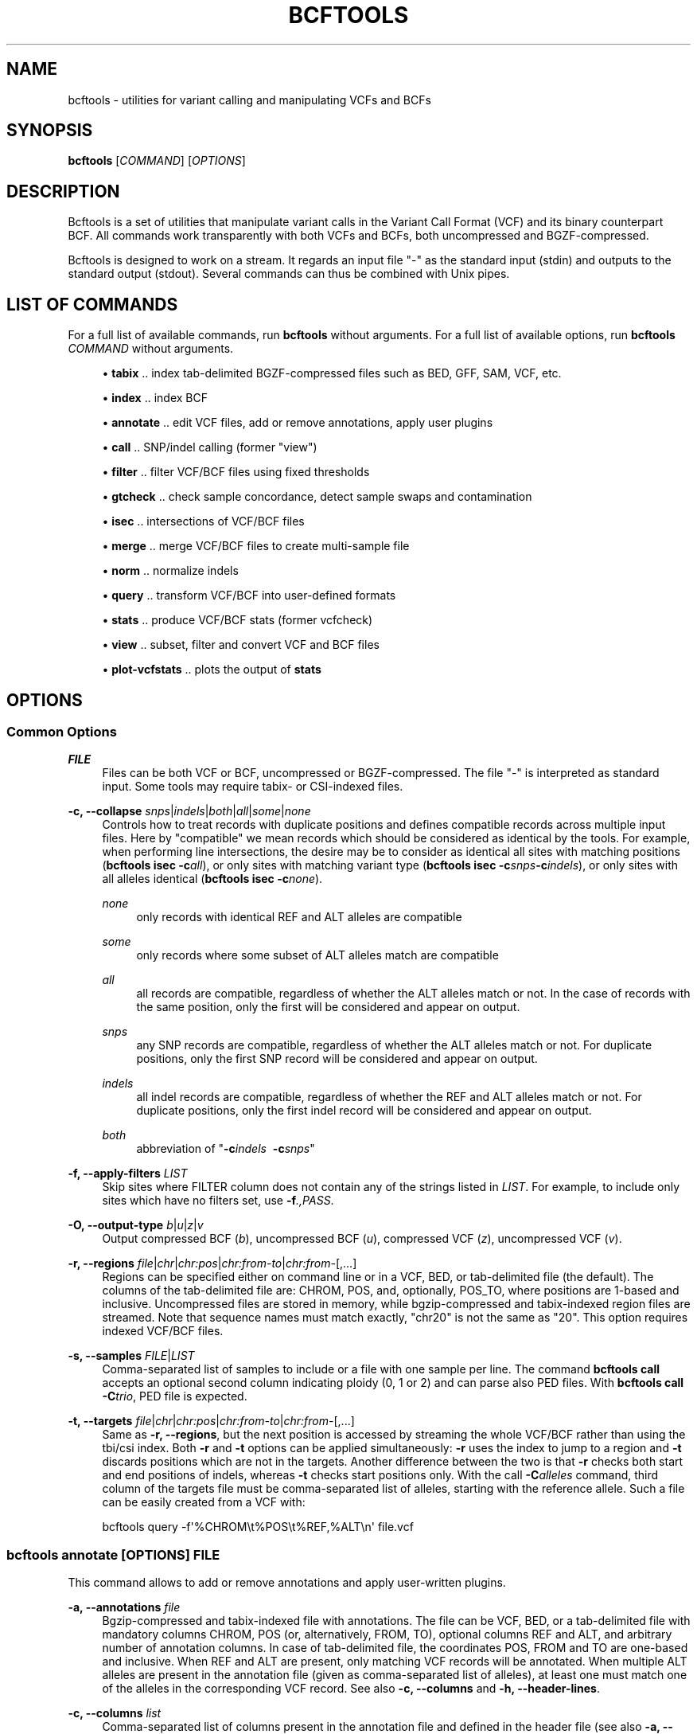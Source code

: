 '\" t
.\"     Title: bcftools
.\"    Author: [see the "AUTHORS" section]
.\" Generator: DocBook XSL Stylesheets v1.78.1 <http://docbook.sf.net/>
.\"      Date: 01/14/2014
.\"    Manual: \ \&
.\"    Source: \ \&
.\"  Language: English
.\"
.TH "BCFTOOLS" "1" "01/14/2014" "\ \&" "\ \&"
.\" -----------------------------------------------------------------
.\" * Define some portability stuff
.\" -----------------------------------------------------------------
.\" ~~~~~~~~~~~~~~~~~~~~~~~~~~~~~~~~~~~~~~~~~~~~~~~~~~~~~~~~~~~~~~~~~
.\" http://bugs.debian.org/507673
.\" http://lists.gnu.org/archive/html/groff/2009-02/msg00013.html
.\" ~~~~~~~~~~~~~~~~~~~~~~~~~~~~~~~~~~~~~~~~~~~~~~~~~~~~~~~~~~~~~~~~~
.ie \n(.g .ds Aq \(aq
.el       .ds Aq '
.\" -----------------------------------------------------------------
.\" * set default formatting
.\" -----------------------------------------------------------------
.\" disable hyphenation
.nh
.\" disable justification (adjust text to left margin only)
.ad l
.\" -----------------------------------------------------------------
.\" * MAIN CONTENT STARTS HERE *
.\" -----------------------------------------------------------------
.SH "NAME"
bcftools \- utilities for variant calling and manipulating VCFs and BCFs
.SH "SYNOPSIS"
.sp
\fBbcftools\fR [\fICOMMAND\fR] [\fIOPTIONS\fR]
.SH "DESCRIPTION"
.sp
Bcftools is a set of utilities that manipulate variant calls in the Variant Call Format (VCF) and its binary counterpart BCF\&. All commands work transparently with both VCFs and BCFs, both uncompressed and BGZF\-compressed\&.
.sp
Bcftools is designed to work on a stream\&. It regards an input file "\-" as the standard input (stdin) and outputs to the standard output (stdout)\&. Several commands can thus be combined with Unix pipes\&.
.SH "LIST OF COMMANDS"
.sp
For a full list of available commands, run \fBbcftools\fR without arguments\&. For a full list of available options, run \fBbcftools\fR \fICOMMAND\fR without arguments\&.
.sp
.RS 4
.ie n \{\
\h'-04'\(bu\h'+03'\c
.\}
.el \{\
.sp -1
.IP \(bu 2.3
.\}
\fBtabix\fR
\&.\&. index tab\-delimited BGZF\-compressed files such as BED, GFF, SAM, VCF, etc\&.
.RE
.sp
.RS 4
.ie n \{\
\h'-04'\(bu\h'+03'\c
.\}
.el \{\
.sp -1
.IP \(bu 2.3
.\}
\fBindex\fR
\&.\&. index BCF
.RE
.sp
.RS 4
.ie n \{\
\h'-04'\(bu\h'+03'\c
.\}
.el \{\
.sp -1
.IP \(bu 2.3
.\}
\fBannotate\fR
\&.\&. edit VCF files, add or remove annotations, apply user plugins
.RE
.sp
.RS 4
.ie n \{\
\h'-04'\(bu\h'+03'\c
.\}
.el \{\
.sp -1
.IP \(bu 2.3
.\}
\fBcall\fR
\&.\&. SNP/indel calling (former "view")
.RE
.sp
.RS 4
.ie n \{\
\h'-04'\(bu\h'+03'\c
.\}
.el \{\
.sp -1
.IP \(bu 2.3
.\}
\fBfilter\fR
\&.\&. filter VCF/BCF files using fixed thresholds
.RE
.sp
.RS 4
.ie n \{\
\h'-04'\(bu\h'+03'\c
.\}
.el \{\
.sp -1
.IP \(bu 2.3
.\}
\fBgtcheck\fR
\&.\&. check sample concordance, detect sample swaps and contamination
.RE
.sp
.RS 4
.ie n \{\
\h'-04'\(bu\h'+03'\c
.\}
.el \{\
.sp -1
.IP \(bu 2.3
.\}
\fBisec\fR
\&.\&. intersections of VCF/BCF files
.RE
.sp
.RS 4
.ie n \{\
\h'-04'\(bu\h'+03'\c
.\}
.el \{\
.sp -1
.IP \(bu 2.3
.\}
\fBmerge\fR
\&.\&. merge VCF/BCF files to create multi\-sample file
.RE
.sp
.RS 4
.ie n \{\
\h'-04'\(bu\h'+03'\c
.\}
.el \{\
.sp -1
.IP \(bu 2.3
.\}
\fBnorm\fR
\&.\&. normalize indels
.RE
.sp
.RS 4
.ie n \{\
\h'-04'\(bu\h'+03'\c
.\}
.el \{\
.sp -1
.IP \(bu 2.3
.\}
\fBquery\fR
\&.\&. transform VCF/BCF into user\-defined formats
.RE
.sp
.RS 4
.ie n \{\
\h'-04'\(bu\h'+03'\c
.\}
.el \{\
.sp -1
.IP \(bu 2.3
.\}
\fBstats\fR
\&.\&. produce VCF/BCF stats (former vcfcheck)
.RE
.sp
.RS 4
.ie n \{\
\h'-04'\(bu\h'+03'\c
.\}
.el \{\
.sp -1
.IP \(bu 2.3
.\}
\fBview\fR
\&.\&. subset, filter and convert VCF and BCF files
.RE
.sp
.RS 4
.ie n \{\
\h'-04'\(bu\h'+03'\c
.\}
.el \{\
.sp -1
.IP \(bu 2.3
.\}
\fBplot-vcfstats\fR
\&.\&. plots the output of
\fBstats\fR
.RE
.SH "OPTIONS"
.SS "Common Options"
.PP
\fIFILE\fR
.RS 4
Files can be both VCF or BCF, uncompressed or BGZF\-compressed\&. The file "\-" is interpreted as standard input\&. Some tools may require tabix\- or CSI\-indexed files\&.
.RE
.PP
\fB\-c, \-\-collapse\fR \fIsnps\fR|\fIindels\fR|\fIboth\fR|\fIall\fR|\fIsome\fR|\fInone\fR
.RS 4
Controls how to treat records with duplicate positions and defines compatible records across multiple input files\&. Here by "compatible" we mean records which should be considered as identical by the tools\&. For example, when performing line intersections, the desire may be to consider as identical all sites with matching positions (\fBbcftools isec \-c\fR\fIall\fR), or only sites with matching variant type (\fBbcftools isec \-c\fR\fIsnps\fR\fB\-c\fR\fIindels\fR), or only sites with all alleles identical (\fBbcftools isec \-c\fR\fInone\fR)\&.
.PP
\fInone\fR
.RS 4
only records with identical REF and ALT alleles are compatible
.RE
.PP
\fIsome\fR
.RS 4
only records where some subset of ALT alleles match are compatible
.RE
.PP
\fIall\fR
.RS 4
all records are compatible, regardless of whether the ALT alleles match or not\&. In the case of records with the same position, only the first will be considered and appear on output\&.
.RE
.PP
\fIsnps\fR
.RS 4
any SNP records are compatible, regardless of whether the ALT alleles match or not\&. For duplicate positions, only the first SNP record will be considered and appear on output\&.
.RE
.PP
\fIindels\fR
.RS 4
all indel records are compatible, regardless of whether the REF and ALT alleles match or not\&. For duplicate positions, only the first indel record will be considered and appear on output\&.
.RE
.PP
\fIboth\fR
.RS 4
abbreviation of "\fB\-c\fR\fIindels\fR\ \&
\fB\-c\fR\fIsnps\fR"
.RE
.RE
.PP
\fB\-f, \-\-apply\-filters\fR \fILIST\fR
.RS 4
Skip sites where FILTER column does not contain any of the strings listed in
\fILIST\fR\&. For example, to include only sites which have no filters set, use
\fB\-f\fR\fI\&.,PASS\fR\&.
.RE
.PP
\fB\-O, \-\-output\-type\fR \fIb\fR|\fIu\fR|\fIz\fR|\fIv\fR
.RS 4
Output compressed BCF (\fIb\fR), uncompressed BCF (\fIu\fR), compressed VCF (\fIz\fR), uncompressed VCF (\fIv\fR)\&.
.RE
.PP
\fB\-r, \-\-regions\fR \fIfile\fR|\fIchr\fR|\fIchr:pos\fR|\fIchr:from\-to\fR|\fIchr:from\-\fR[,\&...]
.RS 4
Regions can be specified either on command line or in a VCF, BED, or tab\-delimited file (the default)\&. The columns of the tab\-delimited file are: CHROM, POS, and, optionally, POS_TO, where positions are 1\-based and inclusive\&. Uncompressed files are stored in memory, while bgzip\-compressed and tabix\-indexed region files are streamed\&. Note that sequence names must match exactly, "chr20" is not the same as "20"\&. This option requires indexed VCF/BCF files\&.
.RE
.PP
\fB\-s, \-\-samples\fR \fIFILE\fR|\fILIST\fR
.RS 4
Comma\-separated list of samples to include or a file with one sample per line\&. The command
\fBbcftools call\fR
accepts an optional second column indicating ploidy (0, 1 or 2) and can parse also PED files\&. With
\fBbcftools call\fR\fB \-C\fR\fItrio\fR, PED file is expected\&.
.RE
.PP
\fB\-t, \-\-targets\fR \fIfile\fR|\fIchr\fR|\fIchr:pos\fR|\fIchr:from\-to\fR|\fIchr:from\-\fR[,\&...]
.RS 4
Same as
\fB\-r, \-\-regions\fR, but the next position is accessed by streaming the whole VCF/BCF rather than using the tbi/csi index\&. Both
\fB\-r\fR
and
\fB\-t\fR
options can be applied simultaneously:
\fB\-r\fR
uses the index to jump to a region and
\fB\-t\fR
discards positions which are not in the targets\&. Another difference between the two is that
\fB\-r\fR
checks both start and end positions of indels, whereas
\fB\-t\fR
checks start positions only\&. With the call
\fB\-C\fR\fIalleles\fR
command, third column of the targets file must be comma\-separated list of alleles, starting with the reference allele\&. Such a file can be easily created from a VCF with:
.RE
.sp
.if n \{\
.RS 4
.\}
.nf
    bcftools query \-f\*(Aq%CHROM\et%POS\et%REF,%ALT\en\*(Aq file\&.vcf
.fi
.if n \{\
.RE
.\}
.SS "bcftools annotate \fI[OPTIONS]\fR \fIFILE\fR"
.sp
This command allows to add or remove annotations and apply user\-written plugins\&.
.PP
\fB\-a, \-\-annotations\fR \fIfile\fR
.RS 4
Bgzip\-compressed and tabix\-indexed file with annotations\&. The file can be VCF, BED, or a tab\-delimited file with mandatory columns CHROM, POS (or, alternatively, FROM, TO), optional columns REF and ALT, and arbitrary number of annotation columns\&. In case of tab\-delimited file, the coordinates POS, FROM and TO are one\-based and inclusive\&. When REF and ALT are present, only matching VCF records will be annotated\&. When multiple ALT alleles are present in the annotation file (given as comma\-separated list of alleles), at least one must match one of the alleles in the corresponding VCF record\&. See also
\fB\-c, \-\-columns\fR
and
\fB\-h, \-\-header\-lines\fR\&.
.RE
.PP
\fB\-c, \-\-columns\fR \fIlist\fR
.RS 4
Comma\-separated list of columns present in the annotation file and defined in the header file (see also
\fB\-a, \-\-annotations\fR
and
\fB\-h, \-\-header\-lines\fR)\&. INFO tags can be written both as INFO/TAG or simply TAG\&. Unused columns can be indicated by
\fI\-\fR\&. For example:
.RE
.sp
.if n \{\
.RS 4
.\}
.nf
    CHROM,FROM,TO,REF,ALT,\-,INFO/TAG
.fi
.if n \{\
.RE
.\}
.PP
\fB\-h, \-\-header\-lines\fR \fIfile\fR
.RS 4
Header lines to appended to the VCF header\&.
.RE
.PP
\fB\-l, \-\-list\-plugins\fR
.RS 4
List of available plugins\&. The BCFTOOLS_PLUGINS environment variable tells the program which directories to search\&.
.RE
.PP
\fB\-O, \-\-output\-type\fR \fIb\fR|\fIu\fR|\fIz\fR|\fIv\fR
.RS 4
see
\fBCommon Options\fR
.RE
.PP
\fB\-p, \-\-plugins\fR \fIname\fR[,\&...]
.RS 4
Comma\-separated list of plugins to run\&. The BCFTOOLS_PLUGINS environment variable tells the program which directories to search\&. See the examples in plugins/*\&.c coming with this distribution for further details and examples\&.
.RE
.PP
\fB\-r, \-\-regions\fR \fIfile\fR|\fIchr\fR|\fIchr:pos\fR|\fIchr:from\-to\fR|\fIchr:from\-\fR[,\&...]
.RS 4
see
\fBCommon Options\fR
.RE
.PP
\fB\-R, \-\-remove\fR \fIlist\fR
.RS 4
List of annotations to remove\&. Use
\fIFILTER\fR
to remove all filters or
\fIFILTER/SomeFilter\fR
to remove a specific filter\&. More examples:
.RE
.sp
.if n \{\
.RS 4
.\}
.nf
    ID,INFO/DP,FORMAT/DP
.fi
.if n \{\
.RE
.\}
.SS "bcftools call \fI[OPTIONS]\fR \fIFILE\fR"
.sp
This command replaces the former \fBbcftools view\fR caller\&. Some of the original functionality has been temporarily lost in the process of transition under htslib, but will be added back on popular demand\&. The original calling model can be invoked with the \fB\-c\fR option\&.
.sp
.it 1 an-trap
.nr an-no-space-flag 1
.nr an-break-flag 1
.br
.ps +1
\fBFile format options:\fR
.RS 4
.PP
\fB\-O, \-\-output\-type\fR \fIb\fR|\fIu\fR|\fIz\fR|\fIv\fR
.RS 4
see
\fBCommon Options\fR
.RE
.PP
\fB\-r, \-\-regions\fR \fIfile\fR|\fIchr\fR|\fIchr:pos\fR|\fIchr:from\-to\fR|\fIchr:from\-\fR[,\&...]
.RS 4
see
\fBCommon Options\fR
.RE
.PP
\fB\-s, \-\-samples\fR \fIFILE\fR|\fILIST\fR
.RS 4
see
\fBCommon Options\fR
.RE
.RE
.sp
.it 1 an-trap
.nr an-no-space-flag 1
.nr an-break-flag 1
.br
.ps +1
\fBInput/output options:\fR
.RS 4
.PP
\fB\-A, \-\-keep\-alts\fR
.RS 4
output all alternate alleles present in the alignments even if they do not appear in any of the genotypes
.RE
.PP
\fB\-M, \-\-keep\-masked\-ref\fR
.RS 4
output sites where REF allele is N
.RE
.PP
\fB\-S, \-\-skip\fR \fIsnps\fR|\fIindels\fR
.RS 4
skip indel/SNP sites
.RE
.PP
\fB\-v, \-\-variants\-only\fR
.RS 4
output variant sites only
.RE
.RE
.sp
.it 1 an-trap
.nr an-no-space-flag 1
.nr an-break-flag 1
.br
.ps +1
\fBConsensus/variant calling options:\fR
.RS 4
.PP
\fB\-c, \-\-consensus\-caller\fR
.RS 4
the original
\fBsamtools\fR/\fBbcftools\fR
calling method (conflicts with
\fB\-m\fR)
.RE
.PP
\fB\-C, \-\-constrain\fR \fIalleles\fR|\fItrio\fR
.RS 4
.PP
\fIalleles\fR
.RS 4
call genotypes given alleles\&. See also
\fB\-t, \-\-targets\fR\&.
.RE
.PP
\fItrio\fR
.RS 4
call genotypes given the father\-mother\-child constraint\&. See also
\fB\-s, \-\-samples\fR
and
\fB\-n, \-\-novel\-rate\fR\&.
.RE
.RE
.PP
\fB\-m, \-\-multiallelic\-caller\fR
.RS 4
alternative modelfor multiallelic and rare\-variant calling designed to overcome known limitations in
\fB\-c\fR
calling model (conflicts with
\fB\-c\fR)
.RE
.PP
\fB\-n, \-\-novel\-rate\fR \fIFLOAT\fR
.RS 4
likelihood of novel mutation for constrained
\fB\-C\fR\fItrio\fR
calling\&. The trio genotype calling maximizes likelihood of a particular combination of genotypes for father, mother and the child P(F=i,M=j,C=k) = P(unconstrained) * Pn + P(constrained) * (1\-Pn)\&.
.RE
.PP
\fB\-p, \-\-pval\-threshold\fR \fIfloat\fR
.RS 4
with
\fB\-c\fR, accept variant if P(ref|D) <
\fIfloat\fR\&. With
\fB\-m\fR, accept another ALT allele if P(chi^2)>=1\-\fIfloat\fR
.RE
.PP
\fB\-t, \-\-targets\fR \fIfile\fR|\fIchr\fR|\fIchr:pos\fR|\fIchr:from\-to\fR|\fIchr:from\-\fR[,\&...]
.RS 4
see
\fBCommon Options\fR
.RE
.PP
\fB\-X, \-\-chromosome\-X\fR
.RS 4
haploid output for male samples (requires PED file with
\fB\-s\fR)
.RE
.PP
\fB\-Y, \-\-chromosome\-Y\fR
.RS 4
haploid output for males and skips females (requires PED file with
\fB\-s\fR)
.RE
.RE
.SS "bcftools filter \fI[OPTIONS]\fR \fIFILE\fR"
.sp
Apply fixed\-threshold filters\&.
.PP
\fB\-e, \-\-exclude\fR \fIEXPRESSION\fR
.RS 4
exclude sites for which
\fIEXPRESSION\fR
is true\&. For valid expressions see
\fBEXPRESSIONS\fR\&.
.RE
.PP
\fB\-g, \-\-SnpGap\fR \fIINT\fR
.RS 4
filter SNPs within
\fIINT\fR
base pairs of an indel\&. The following example demonstrates the logic of
\fB\-\-SnpGap\fR\fI3\fR
applied on a deletion and an insertion:
.RE
.sp
.if n \{\
.RS 4
.\}
.nf
The SNPs at positions 1 and 7 are filtered, positions 0 and 8 are not:
         0123456789
    ref  \&.G\&.GT\&.\&.G\&.\&.
    del  \&.A\&.G\-\&.\&.A\&.\&.
Here the positions 1 and 6 are filtered, 0 and 7 are not:
         0123\-456789
    ref  \&.G\&.G\-\&.\&.G\&.\&.
    ins  \&.A\&.GT\&.\&.A\&.\&.
.fi
.if n \{\
.RE
.\}
.PP
\fB\-G, \-\-IndelGap\fR \fIINT\fR
.RS 4
filter clusters of indels separated by
\fIINT\fR
or fewer base pairs allowing only one to pass\&. The following example demonstrates the logic of
\fB\-\-IndelGap\fR\fI2\fR
applied on a deletion and an insertion:
.RE
.sp
.if n \{\
.RS 4
.\}
.nf
The second indel is filtered:
         012345678901
    ref  \&.GT\&.GT\&.\&.GT\&.\&.
    del  \&.G\-\&.G\-\&.\&.G\-\&.\&.
And similarly here, the second is filtered:
         01 23 456 78
    ref  \&.A\-\&.A\-\&.\&.A\-\&.\&.
    ins  \&.AT\&.AT\&.\&.AT\&.\&.
.fi
.if n \{\
.RE
.\}
.PP
\fB\-i, \-\-include\fR \fIEXPRESSION\fR
.RS 4
include only sites for which
\fIEXPRESSION\fR
is true\&. For valid expressions see
\fBEXPRESSIONS\fR\&.
.RE
.PP
\fB\-m, \-\-mode\fR \fI+\fR|\fIx\fR
.RS 4
what to do with the existing FILTER annotations: use
\fI+\fR
for appending to FILTER instead of replacing the existing annotations, and
\fIx\fR
to reset filters at sites which pass\&.
.RE
.PP
\fB\-O, \-\-output\-type\fR \fIb\fR|\fIu\fR|\fIz\fR|\fIv\fR
.RS 4
see
\fBCommon Options\fR
.RE
.PP
\fB\-r, \-\-regions\fR \fIfile\fR|\fIchr\fR|\fIchr:pos\fR|\fIchr:from\-to\fR|\fIchr:from\-\fR[,\&...]
.RS 4
see
\fBCommon Options\fR
.RE
.PP
\fB\-s, \-\-soft\-filter\fR \fISTRING\fR|\fI+\fR
.RS 4
annotate FILTER column with
\fISTRING\fR
or, with
\fI+\fR, a unique filter name generated by the program ("Filter%d")\&.
.RE
.PP
\fB\-t, \-\-targets\fR \fIfile\fR|\fIchr\fR|\fIchr:pos\fR|\fIchr:from\-to\fR|\fIchr:from\-\fR[,\&...]
.RS 4
see
\fBCommon Options\fR
.RE
.SS "bcftools gtcheck [\fIOPTIONS\fR] [\-g \fIgenotypes\&.vcf\&.gz\fR] \fIquery\&.vcf\&.gz\fR"
.sp
Checks sample identity or, without \fB\-g\fR, multi\-sample cross\-check is performed\&. With \fB\-s\fR but no \fB\-p\fR, likelihoods at all sites are printed\&.
.PP
\fB\-a, \-\-average\-discordance\fR
.RS 4
output average discordance for all sites
.RE
.PP
\fB\-g, \-\-genotypes\fR \fIgenotypes\&.vcf\&.gz\fR
.RS 4
reference genotypes to compare against
.RE
.PP
\fB\-G, \-\-GTs\-only\fR
.RS 4
ignore PLs, use GTs
.RE
.PP
\fB\-H, \-\-homs\-only\fR
.RS 4
consider only genotypes which are homozygous in both
\fIgenotypes\fR
and
\fIquery\fR
VCF\&. This may be useful with low coverage data\&.
.RE
.PP
\fB\-p, \-\-plot\fR \fIPREFIX\fR
.RS 4
produce plots
.RE
.PP
\fB\-r, \-\-regions\fR \fIfile\fR|\fIchr\fR|\fIchr:pos\fR|\fIchr:from\-to\fR|\fIchr:from\-\fR[,\&...]
.RS 4
see
\fBCommon Options\fR
.RE
.PP
\fB\-s, \-\-target\-sample\fR \fISTRING\fR
.RS 4
target sample in the
\fB\-g\fR
file, used only for plotting, not for analysis
.RE
.PP
\fB\-S, \-\-query\-sample\fR \fISTRING\fR
.RS 4
query sample in
\fIquery\&.vcf\&.gz\fR\&. By default, the first sample is checked\&.
.RE
.PP
\fB\-t, \-\-targets\fR \fIfile\fR|\fIchr\fR|\fIchr:pos\fR|\fIchr:from\-to\fR|\fIchr:from\-\fR[,\&...]
.RS 4
see
\fBCommon Options\fR
.RE
.sp
.it 1 an-trap
.nr an-no-space-flag 1
.nr an-break-flag 1
.br
.ps +1
\fBOutput files format:\fR
.RS 4
.PP
CN
.RS 4
This field lists pairwise discordance for all possible sample pairs\&. It is calculated as
.RE
.sp
.if n \{\
.RS 4
.\}
.nf
        \esum_s { min_{G} \e{ PL_i + PL_j \e} },
.fi
.if n \{\
.RE
.\}
.PP
.RS 4
where the sum is over all sites
\fIs\fR
and genotype
\fIG\fR
is selected to maximize likelihood for samples
\fIi\fR
and
\fIj\fR\&. When PL field is not present, a constant value
\fI99\fR
is used for the unseen genotypes\&. With
\fB\-G\fR, the value
\fI1\fR
is used instead and thus the discordance value gives exactly the number of differing genotypes\&.
.RE
.RE
.SS "bcftools isec [\fIOPTIONS\fR] \fIA\&.vcf\&.gz\fR \fIB\&.vcf\&.gz\fR [\&...]"
.sp
Creates intersections, unions and complements of VCF files\&. Depending on the options, the program can output records from one (or more) files which have (or do not have) corresponding records with the same position in the other files\&.
.PP
\fB\-c, \-\-collapse\fR \fIsnps\fR|\fIindels\fR|\fIboth\fR|\fIall\fR|\fIsome\fR|\fInone\fR
.RS 4
see
\fBCommon Options\fR
.RE
.PP
\fB\-C, \-\-complement\fR
.RS 4
output positions present only in the first file but missing in the others
.RE
.PP
\fB\-f, \-\-apply\-filters\fR \fILIST\fR
.RS 4
see
\fBCommon Options\fR
.RE
.PP
\fB\-n, \-\-nfiles\fR [+\-=]\fIINT\fR
.RS 4
output positions present in this many (=), this many or more (+), or this many or fewer (\-) files
.RE
.PP
\fB\-O, \-\-output\-type\fR \fIb\fR|\fIu\fR|\fIz\fR|\fIv\fR
.RS 4
see
\fBCommon Options\fR
.RE
.PP
\fB\-p, \-\-prefix\fR \fIDIR\fR
.RS 4
if given, subset each of the input files accordingly\&. See also
\fB\-w\fR\&.
.RE
.PP
\fB\-r, \-\-regions\fR \fIfile\fR|\fIchr\fR|\fIchr:pos\fR|\fIchr:from\-to\fR|\fIchr:from\-\fR[,\&...]
.RS 4
see
\fBCommon Options\fR
.RE
.PP
\fB\-t, \-\-targets\fR \fIfile\fR|\fIchr\fR|\fIchr:pos\fR|\fIchr:from\-to\fR|\fIchr:from\-\fR[,\&...]
.RS 4
see
\fBCommon Options\fR
.RE
.PP
\fB\-w, \-\-write\fR \fILIST\fR
.RS 4
list of input files to output given as 1\-based indices\&. With
\fB\-p\fR
and no
\fB\-w\fR, all files are written\&.
.RE
.sp
.it 1 an-trap
.nr an-no-space-flag 1
.nr an-break-flag 1
.br
.ps +1
\fBExamples:\fR
.RS 4
.sp
Create intersection and complements of two sets saving the output in dir/*
.sp
.if n \{\
.RS 4
.\}
.nf
    bcftools isec \-p dir A\&.vcf\&.gz B\&.vcf\&.gz
.fi
.if n \{\
.RE
.\}
.sp
Extract and write records from A shared by both A and B using exact allele match
.sp
.if n \{\
.RS 4
.\}
.nf
    bcftools isec \-p dir \-n=2 \-w1 A\&.vcf\&.gz B\&.vcf\&.gz
.fi
.if n \{\
.RE
.\}
.sp
Extract records private to A or B comparing by position only
.sp
.if n \{\
.RS 4
.\}
.nf
    bcftools isec \-p dir \-n\-1 \-c all A\&.vcf\&.gz B\&.vcf\&.gz
.fi
.if n \{\
.RE
.\}
.RE
.SS "bcftools merge [\fIOPTIONS\fR] \fIA\&.vcf\&.gz\fR \fIB\&.vcf\&.gz\fR [\&...]"
.sp
Merge multiple VCF or BCF files to create one multi\-sample file\&. For example, when merging file \fIA\&.vcf\&.gz\fR containing samples \fIS1\fR, \fIS2\fR and \fIS3\fR and file \fIB\&.vcf\&.gz\fR containing samples \fIS3\fR and \fIS4\fR, the output file will contain four samples named \fIS1\fR, \fIS2\fR, \fIS3\fR, \fI2:S3\fR and \fIS4\fR\&.
.sp
Note that it is responsibility of the user to ensure that the sample names are unique across all files\&. If they are not, the program will create a unique sample name by prepending index of the file as it appeared on the command line to the conflicting sample name (see \fI2:S3\fR in the above example)\&. Sample names can be also given explicitly using the \fB\-\-print\-header\fR and \fB\-\-use\-header\fR options\&.
.PP
\fB\-\-use\-header\fR \fIFILE\fR
.RS 4
use the VCF header in the provided text
\fIFILE\fR
.RE
.PP
\fB\-\-print\-header\fR
.RS 4
print only merged header and exit
.RE
.PP
\fB\-f, \-\-apply\-filters\fR \fILIST\fR
.RS 4
see
\fBCommon Options\fR
.RE
.PP
\fB\-m, \-\-merge\fR \fIsnps\fR|\fIindels\fR|\fIboth\fR|\fIall\fR|\fInone\fR
.RS 4
Defines merging behaviour, similar to
\fB\-c, \-\-collapse\fR\&. For example, to prevent merging of SNPs and indels into one record, use
\fB\-m\fR\fIboth\fR\&. To prevent creation of multi\-allelic records altogether, use
\fB\-m\fR\fInone\fR\&.
.RE
.PP
\fB\-O, \-\-output\-type\fR \fIb\fR|\fIu\fR|\fIz\fR|\fIv\fR
.RS 4
see
\fBCommon Options\fR
.RE
.PP
\fB\-r, \-\-regions\fR \fIfile\fR|\fIchr\fR|\fIchr:pos\fR|\fIchr:from\-to\fR|\fIchr:from\-\fR[,\&...]
.RS 4
see
\fBCommon Options\fR
.RE
.SS "bcftools norm [\fIOPTIONS\fR] \-f \fIref\&.fa\fR \fIfile\&.vcf\&.gz\fR"
.sp
Left\-align and normalize indels\&.
.PP
\fB\-D, \-\-remove\-duplicates\fR
.RS 4
remove duplicate lines of the same type
.RE
.PP
\fB\-f, \-\-fasta\-ref\fR \fIFILE\fR
.RS 4
reference sequence
.RE
.PP
\fB\-O, \-\-output\-type\fR \fIb\fR|\fIu\fR|\fIz\fR|\fIv\fR
.RS 4
see
\fBCommon Options\fR
.RE
.PP
\fB\-r, \-\-regions\fR \fIfile\fR|\fIchr\fR|\fIchr:pos\fR|\fIchr:from\-to\fR|\fIchr:from\-\fR[,\&...]
.RS 4
see
\fBCommon Options\fR
.RE
.PP
\fB\-w, \-\-win\fR \fIINT\fR,\fIINT\fR
.RS 4
alignment window and buffer window [50,1000]
.RE
.SS "bcftools query [\fIOPTIONS\fR] \fIfile\&.vcf\&.gz\fR [\fIfile\&.vcf\&.gz\fR [\&...]]"
.sp
Extracts fields from VCF or BCF files and outputs them in user\-defined format\&.
.PP
\fB\-a, \-\-annots\fR \fILIST\fR
.RS 4
alias for \-f
\fI%CHROM\et%POS\et%MASK\et%REF\et%ALT\et%TYPE\et\fR
and tab\-separated
\fILIST\fR
of tags
.RE
.PP
\fB\-c, \-\-collapse\fR \fIsnps\fR|\fIindels\fR|\fIboth\fR|\fIall\fR|\fIsome\fR|\fInone\fR
.RS 4
see
\fBCommon Options\fR
.RE
.PP
\fB\-f, \-\-format\fR \fIFORMAT\fR
.RS 4
learn by example, see below
.RE
.PP
\fB\-H, \-\-print\-header\fR
.RS 4
print header
.RE
.PP
\fB\-l, \-\-list\-samples\fR
.RS 4
list sample names and exit
.RE
.PP
\fB\-r, \-\-regions\fR \fIfile\fR|\fIchr\fR|\fIchr:pos\fR|\fIchr:from\-to\fR|\fIchr:from\-\fR[,\&...]
.RS 4
see
\fBCommon Options\fR
.RE
.PP
\fB\-s, \-\-samples\fR \fIFILE\fR|\fILIST\fR
.RS 4
see
\fBCommon Options\fR
.RE
.PP
\fB\-t, \-\-targets\fR \fIfile\fR|\fIchr\fR|\fIchr:pos\fR|\fIchr:from\-to\fR|\fIchr:from\-\fR[,\&...]
.RS 4
see
\fBCommon Options\fR
.RE
.PP
\fB\-v, \-\-vcf\-list\fR \fIFILE\fR
.RS 4
process multiple VCFs listed in the file
.RE
.sp
.it 1 an-trap
.nr an-no-space-flag 1
.nr an-break-flag 1
.br
.ps +1
\fBFormat:\fR
.RS 4
.sp
.if n \{\
.RS 4
.\}
.nf
%CHROM          The CHROM column (similarly also other columns, such as POS, ID, QUAL, etc\&.)
%INFO/TAG       Any tag in the INFO column
%TYPE           Variant type (REF, SNP, MNP, INDEL, OTHER)
%MASK           Indicates presence of the site in other files (with multiple files)
%TAG{INT}       Curly brackets to subscript vectors (0\-based)
[]              The brackets loop over all samples
%GT             Genotype (e\&.g\&. 0/1)
%TGT            Translated genotype (e\&.g\&. C/A)
%LINE           Prints the whole line
%SAMPLE         Sample name
.fi
.if n \{\
.RE
.\}
.RE
.sp
.it 1 an-trap
.nr an-no-space-flag 1
.nr an-break-flag 1
.br
.ps +1
\fBExamples:\fR
.RS 4
.sp
.if n \{\
.RS 4
.\}
.nf
bcftools query \-f \*(Aq%CHROM\et%POS\et%REF\et%ALT[\et%SAMPLE=%GT]\en\*(Aq file\&.vcf\&.gz
.fi
.if n \{\
.RE
.\}
.RE
.SS "bcftools stats \fIOPTIONS\fR \fIA\&.vcf\&.gz\fR [\fIB\&.vcf\&.gz\fR]"
.sp
Parses VCF or BCF and produces text file stats which is suitable for machine processing and can be plotted using \fBplot-vcfstats\fR\&. When two files are given, the program generates separate stats for intersection and the complements\&.
.PP
\fB\-1, \-\-1st\-allele\-only\fR
.RS 4
consider only 1st allele at multiallelic sites
.RE
.PP
\fB\-c, \-\-collapse\fR \fIsnps\fR|\fIindels\fR|\fIboth\fR|\fIall\fR|\fIsome\fR|\fInone\fR
.RS 4
see
\fBCommon Options\fR
.RE
.PP
\fB\-d, \-\-depth\fR \fIINT\fR,\fIINT\fR,\fIINT\fR
.RS 4
ranges of depth distribution: min, max, and size of the bin
.RE
.PP
\fB\-\-debug\fR
.RS 4
produce verbose per\-site and per\-sample output
.RE
.PP
\fB\-e, \-\-exons\fR \fIfile\&.gz\fR
.RS 4
tab\-delimited file with exons for indel frameshifts statistics\&. The columns of the file are CHR, FROM, TO, with 1\-based, inclusive, positions\&. The file is BGZF\-compressed and indexed with tabix
.RE
.sp
.if n \{\
.RS 4
.\}
.nf
    tabix \-s1 \-b2 \-e3 file\&.gz
.fi
.if n \{\
.RE
.\}
.PP
\fB\-f, \-\-apply\-filters\fR \fILIST\fR
.RS 4
see
\fBCommon Options\fR
.RE
.PP
\fB\-F, \-\-fasta\-ref\fR \fIref\&.fa\fR
.RS 4
faidx indexed reference sequence file to determine INDEL context
.RE
.PP
\fB\-i, \-\-split\-by\-ID\fR
.RS 4
collect stats separately for sites which have the ID column set ("known sites") or which do not have the ID column set ("novel sites")\&.
.RE
.PP
\fB\-r, \-\-regions\fR \fIfile\fR|\fIchr\fR|\fIchr:pos\fR|\fIchr:from\-to\fR|\fIchr:from\-\fR[,\&...]
.RS 4
see
\fBCommon Options\fR
.RE
.PP
\fB\-s, \-\-samples\fR \fIFILE\fR|\fILIST\fR
.RS 4
see
\fBCommon Options\fR
.RE
.PP
\fB\-t, \-\-targets\fR \fIfile\fR|\fIchr\fR|\fIchr:pos\fR|\fIchr:from\-to\fR|\fIchr:from\-\fR[,\&...]
.RS 4
see
\fBCommon Options\fR
.RE
.SS "bcftools view \fIOPTIONS\fR \fIfile\&.vcf\&.gz\fR [\fIREGION\fR [\&...]]"
.sp
View, subset and filter VCF or BCF files by position and filtering expression\&. Convert between VCF and BCF\&. Former \fBbcftools subset\fR\&.
.sp
.it 1 an-trap
.nr an-no-space-flag 1
.nr an-break-flag 1
.br
.ps +1
\fBOutput options\fR
.RS 4
.PP
\fB\-h, \-\-header\-only\fR
.RS 4
output the VCF header only
.RE
.PP
\fB\-H, \-\-no\-header\fR
.RS 4
suppress the header in VCF output
.RE
.PP
\fB\-G, \-\-drop\-genotypes\fR
.RS 4
drop individual genotype information (after subsetting if
\fB\-s\fR
option is set)
.RE
.PP
\fB\-l, \-\-compression\-level\fR [\fI0\-9\fR]
.RS 4
compression level\&. 0 stands for uncompressed, 1 for best speed and 9 for best compression\&.
.RE
.PP
\fB\-O, \-\-output\-type\fR \fIb\fR|\fIu\fR|\fIz\fR|\fIv\fR
.RS 4
see
\fBCommon Options\fR
.RE
.sp
\fB\-o, \-\-output\-file\fR \fIFILE\fR: output file name\&. If not present, the default is to print to stanard output (stdout)\&.
.PP
\fB\-r, \-\-regions\fR \fIfile\fR|\fIchr\fR|\fIchr:pos\fR|\fIchr:from\-to\fR|\fIchr:from\-\fR[,\&...]
.RS 4
see
\fBCommon Options\fR
.RE
.PP
\fB\-t, \-\-targets\fR \fIfile\fR|\fIchr\fR|\fIchr:pos\fR|\fIchr:from\-to\fR|\fIchr:from\-\fR[,\&...]
.RS 4
see
\fBCommon Options\fR
.RE
.RE
.sp
.it 1 an-trap
.nr an-no-space-flag 1
.nr an-break-flag 1
.br
.ps +1
\fBSubset options:\fR
.RS 4
.PP
\fB\-a, \-\-trim\-alt\-alleles\fR
.RS 4
trim alternate alleles not seen in subset
.RE
.PP
\fB\-I, \-\-no\-update\fR
.RS 4
do not (re)calculate INFO fields for the subset (currently INFO/AC and INFO/AN)
.RE
.PP
\fB\-s, \-\-samples\fR \fIFILE\fR|\fILIST\fR
.RS 4
see
\fBCommon Options\fR
.RE
.RE
.sp
.it 1 an-trap
.nr an-no-space-flag 1
.nr an-break-flag 1
.br
.ps +1
\fBFilter options:\fR
.RS 4
.PP
\fB\-1, \-\-singletons\fR
.RS 4
print singleton sites only (shortcut for *\-c*1 *\-C*1)
.RE
.PP
\fB\-2, \-\-doubletons\fR
.RS 4
print doubleton sites only (shortcut for *\-c*2 *\-C*2)
.RE
.PP
\fB\-c, \-\-min\-ac\fR
.RS 4
minimum allele count (INFO/AC) of sites to be printed
.RE
.PP
\fB\-C, \-\-max\-ac\fR
.RS 4
maximum allele count (INFO/AC) of sites to be printed
.RE
.PP
\fB\-e, \-\-exclude\fR \fIEXPRESSION\fR
.RS 4
exclude sites for which
\fIEXPRESSION\fR
is true\&. For valid expressions see
\fBEXPRESSIONS\fR\&.
.RE
.PP
\fB\-f, \-\-apply\-filters\fR \fILIST\fR
.RS 4
see
\fBCommon Options\fR
.RE
.PP
\fB\-i, \-\-include\fR \fIEXPRESSION\fR
.RS 4
include sites for which
\fIEXPRESSION\fR
is true\&. For valid expressions see
\fBEXPRESSIONS\fR\&.
.RE
.PP
\fB\-k, \-\-known\fR
.RS 4
print known sites only (ID column is not "\&.")
.RE
.PP
\fB\-n, \-\-novel\fR
.RS 4
print novel sites only (ID column is "\&.")
.RE
.PP
\fB\-m, \-\-multiallelic\fR
.RS 4
print multiallelic sites only
.RE
.PP
\fB\-M, \-\-biallelic\fR
.RS 4
print biallelic sites only
.RE
.PP
\fB\-R, \-\-exclude\-ref\fR
.RS 4
exclude sites without a non\-reference genotype
.RE
.PP
\fB\-U, \-\-exclude\-uncalled\fR
.RS 4
exclude sites without a called genotype
.RE
.PP
\fB\-v, \-\-include\-types\fR \fIsnps\fR|\fIindels\fR|\fImnps\fR|\fIother\fR
.RS 4
comma\-separated list of variant types to include
.RE
.PP
\fB\-V, \-\-exclude\-types\fR \fIsnps\fR|\fIindels\fR|\fImnps\fR|\fIother\fR
.RS 4
comma\-separated list of variant types to exclude
.RE
.PP
\fB\-x, \-\-private\fR
.RS 4
print sites where only the subset samples carry an non\-reference allele
.RE
.RE
.SS "plot\-vcfstats \fIOPTIONS\fR \fIfile\&.vchk\fR [\&...]"
.sp
Script for processing output of \fBbcftools stats\fR\&. It can merge results from multiple outputs (useful when running the stats for each chromosome separately), plots graphs and creates a PDF presentation\&.
.PP
\fB\-m, \-\-merge\fR
.RS 4
Merge vcfstats files to STDOUT, skip plotting\&.
.RE
.PP
\fB\-p, \-\-prefix\fR \fIPATH\fR
.RS 4
The output files prefix, add a slash to create new directory\&.
.RE
.PP
\fB\-P, \-\-no\-PDF\fR
.RS 4
Skip the PDF creation step\&.
.RE
.PP
\fB\-r, \-\-rasterize\fR
.RS 4
Rasterize PDF images for faster rendering\&.
.RE
.PP
\fB\-s, \-\-sample\-names\fR
.RS 4
Use sample names for xticks rather than numeric IDs\&.
.RE
.PP
\fB\-t, \-\-title\fR \fISTRING\fR
.RS 4
Identify files by these titles in plots\&. The option can be given multiple times, for each ID in the
\fBbcftools stats\fR
output\&. If not present, the script will use abbreviated source file names for the titles\&.
.RE
.PP
\fB\-T, \-\-main\-title\fR \fISTRING\fR
.RS 4
Main title for the PDF\&.
.RE
.SH "EXPRESSIONS"
.sp
These filtering expressions are accepted by \fBfilter\fR and \fBview\fR commands\&.
.PP
\fBValid expressions may contain:\fR
.PP
arithmetic perators:
.RS 4
+, *, \-, /
.RE
.PP
logical operators:
.RS 4
&& (same as &), || (same as |)
.RE
.PP
comparison operators:
.RS 4
== (same as =), >, >=, ⇐, <, !=
.RE
.PP
parentheses:
.RS 4
(, )
.RE
.PP
array subscripts to access vector subfields:
.RS 4
e\&.g\&. AC[0]
.RE
.PP
double quotes for string values:
.RS 4
e\&.g\&. %FILTER="PASS"
.RE
.PP
\fI1\fR (or \fI0\fR) for testing the presence (or absence) of a flag:
.RS 4
e\&.g\&. FlagA=1 && FlagB=0
.RE
.PP
\fITAG\fR or INFO/\fITAG\fR for INFO fields:
.RS 4
e\&.g\&. DP<800 or INFO/DP<800
.RE
.PP
%\fICOLUMN\fR for column names (not all columns are supported yet):
.RS 4
e\&.g\&. %QUAL>10 && %FILTER="PASS"
.RE
.PP
%TYPE for testing variant type (\fIindel\fR, \fIsnp\fR, \fImnp\fR, \fIother\fR):
.RS 4
e\&.g\&. %TYPE="snp"
.RE
.PP
%\fIFUNC\fR(\fITAG\fR) where \fIFUNC\fR is one of \fIMAX\fR, \fIMIN\fR, \fIAVG\fR and \fITAG\fR is one of the FORMAT fields:
.RS 4
e\&.g\&. %MIN(DP)>10 && %MIN(DV)>3
.RE
.sp
A few more examples:
.sp
.if n \{\
.RS 4
.\}
.nf
%TYPE="snp" && %QUAL>=10 && (DP4[2]+DP4[3] > 2)
%MIN(DP)>35 && %AVG(GQ)>50
\&.\&.\&.
.fi
.if n \{\
.RE
.\}
.SH "PERFORMANCE"
.sp
HTSlib was designed with BCF format in mind\&. When parsing VCF files, all records are internally converted into BCF representation\&. Simple operations, like removing a single column from a VCF file, can be therefore done much faster with standard UNIX commands, such as \fBawk\fR or \fBcut\fR\&. Therefore it is recommended to use BCF as input/output format whenever possible to avoid large overhead of the VCF → BCF → VCF conversion\&.
.SH "BUGS"
.sp
Please report any bugs you encounter on the github website: http://github\&.com/samtools/bcftools
.SH "AUTHORS"
.sp
Heng Li from the Sanger Institute wrote the original C version of htslib, samtools and bcftools\&. Bob Handsaker from the Broad Institute implemented the BGZF library\&. Petr Danecek and John Marshall are maintaining and further developing the packages\&. Many other people contributed to the file format specifications and to the program, both directly and indirectly by providing patches, testing and reporting bugs\&.
.SH "RESOURCES"
.sp
Bcftools GitHub website: http://github\&.com/samtools/bcftools
.sp
Samtools GitHub website: http://github\&.com/samtools/samtools
.sp
HTSlib GitHub website: http://github\&.com/samtools/htslib
.sp
File format specifications: http://samtools\&.github\&.io/hts\-specs
.sp
Bcftools documentation: http://samtools\&.github\&.io/bcftools
.SH "COPYING"
.sp
The MIT License\&. Copyright (c) Genome Research Ltd\&.
